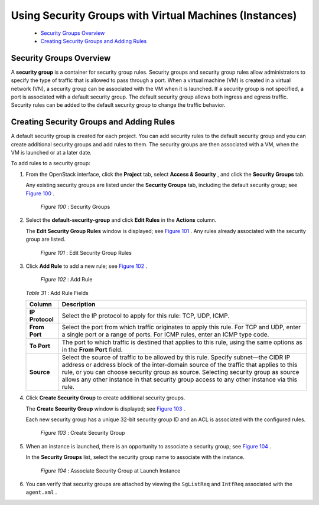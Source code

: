 
=======================================================
Using Security Groups with Virtual Machines (Instances)
=======================================================

   -  `Security Groups Overview`_ 


   -  `Creating Security Groups and Adding Rules`_ 



Security Groups Overview
========================

A **security group** is a container for security group rules. Security groups and security group rules allow administrators to specify the type of traffic that is allowed to pass through a port. When a virtual machine (VM) is created in a virtual network (VN), a security group can be associated with the VM when it is launched. If a security group is not specified, a port is associated with a default security group. The default security group allows both ingress and egress traffic. Security rules can be added to the default security group to change the traffic behavior.


Creating Security Groups and Adding Rules
=========================================

A default security group is created for each project. You can add security rules to the default security group and you can create additional security groups and add rules to them. The security groups are then associated with a VM, when the VM is launched or at a later date.

To add rules to a security group:


#. From the OpenStack interface, click the **Project** tab, select **Access & Security** , and click the **Security Groups** tab.

   Any existing security groups are listed under the **Security Groups** tab, including the default security group; see `Figure 100`_ .

   .. _Figure 100: 

     *Figure 100* : Security Groups

   .. figure:: s041610.gif



#. Select the **default-security-group** and click **Edit Rules** in the **Actions** column.

   The **Edit Security Group Rules** window is displayed; see `Figure 101`_ . Any rules already associated with the security group are listed.

   .. _Figure 101: 

     *Figure 101* : Edit Security Group Rules

   .. figure:: s041860.gif



#. Click **Add Rule** to add a new rule; see `Figure 102`_ .

   .. _Figure 102: 

     *Figure 102* : Add Rule

   .. figure:: s041862.gif

    .. _Table 31: 


   *Table 31* : Add Rule Fields

   +-----------------------------------+-----------------------------------+
   | Column                            | Description                       |
   +===================================+===================================+
   | **IP Protocol**                   | Select the IP protocol to apply   |
   |                                   | for this rule: TCP, UDP, ICMP.    |
   +-----------------------------------+-----------------------------------+
   | **From Port**                     | Select the port from which        |
   |                                   | traffic originates to apply this  |
   |                                   | rule. For TCP and UDP, enter a    |
   |                                   | single port or a range of ports.  |
   |                                   | For ICMP rules, enter an ICMP     |
   |                                   | type code.                        |
   +-----------------------------------+-----------------------------------+
   | **To Port**                       | The port to which traffic is      |
   |                                   | destined that applies to this     |
   |                                   | rule, using the same options as   |
   |                                   | in the **From Port** field.       |
   +-----------------------------------+-----------------------------------+
   | **Source**                        | Select the source of traffic to   |
   |                                   | be allowed by this rule. Specify  |
   |                                   | subnet—the CIDR IP address or     |
   |                                   | address block of the inter-domain |
   |                                   | source of the traffic that        |
   |                                   | applies to this rule, or you can  |
   |                                   | choose security group as source.  |
   |                                   | Selecting security group as       |
   |                                   | source allows any other instance  |
   |                                   | in that security group access to  |
   |                                   | any other instance via this rule. |
   +-----------------------------------+-----------------------------------+



#. Click **Create Security Group** to create additional security groups.

   The **Create Security Group** window is displayed; see `Figure 103`_ .

   Each new security group has a unique 32-bit security group ID and an ACL is associated with the configured rules.

   .. _Figure 103: 

     *Figure 103* : Create Security Group

   .. figure:: s041861.gif



#. When an instance is launched, there is an opportunity to associate a security group; see `Figure 104`_ .

   In the **Security Groups** list, select the security group name to associate with the instance.

   .. _Figure 104: 

     *Figure 104* : Associate Security Group at Launch Instance

   .. figure:: s041863.gif



#. You can verify that security groups are attached by viewing the ``SgListReq`` and ``IntfReq`` associated with the ``agent.xml`` .

